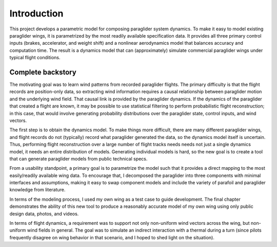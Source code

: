 ************
Introduction
************


This project develops a parametric model for composing paraglider system
dynamics. To make it easy to model existing paraglider wings, it is
parametrized by the most readily available specification data. It provides all
three primary control inputs (brakes, accelerator, and weight shift) and
a nonlinear aerodynamics model that balances accuracy and computation time.
The result is a dynamics model that can (approximately) simulate commercial
paraglider wings under typical flight conditions.


Complete backstory
------------------

The motivating goal was to learn wind patterns from recorded paraglider
flights. The primary difficulty is that the flight records are position-only
data, so extracting wind information requires a causal relationship between
paraglider motion and the underlying wind field. That causal link is provided
by the paraglider dynamics. If the dynamics of the paraglider that created
a flight are known, it may be possible to use statistical filtering to perform
probabilistic flight reconstruction; in this case, that would involve
generating probability distributions over the paraglider state, control
inputs, and wind vectors.

The first step is to obtain the dynamics model. To make things more difficult,
there are many different paraglider wings, and flight records do not
(typically) record what paraglider generated the data, so the dynamics model
itself is uncertain. Thus, performing flight reconstruction over a large
number of flight tracks needs needs not just a single dynamics model, it needs
an entire distribution of models. Generating individual models is hard, so the
new goal is to create a tool that can generate paraglider models from public
technical specs.

From a usability standpoint, a primary goal is to parametrize the model such
that it provides a direct mapping to the most easily/readily available wing
data. To encourage that, I decomposed the paraglider into three components
with minimal interfaces and assumptions, making it easy to swap component
models and include the variety of parafoil and paraglider knowledge from
literature.

In terms of the modeling process, I used my own wing as a test case to guide
development. The final chapter demonstrates the ability of this new tool to
produce a reasonably accurate model of my own wing using only public design
data, photos, and videos.

In terms of flight dynamics, a requirement was to support not only non-uniform
wind vectors across the wing, but non-uniform wind fields in general. The goal
was to simulate an indirect interaction with a thermal during a turn (since
pilots frequently disagree on wing behavior in that scenario, and I hoped to
shed light on the situation).

.. How does it compare to existing models, like Benedetti? What did I do
   differently to justify creating my model?

   Models that assume you already know the total wing aerodynamic coefficients
   are out since those are unknown (and those are typically linear models
   ayway). An explicit goal of my project was to NOT assume linearity.

